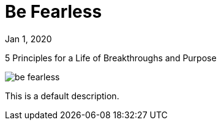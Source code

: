 = Be Fearless

[.date]
Jan 1, 2020

[.subtitle]
5 Principles for a Life of Breakthroughs and Purpose

[.hero]
image::/books/be-fearless.jpg[]

This is a default description.
